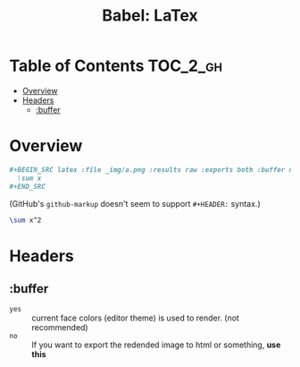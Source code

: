 #+TITLE: Babel: LaTex

* Table of Contents :TOC_2_gh:
- [[#overview][Overview]]
- [[#headers][Headers]]
  - [[#buffer][:buffer]]

* Overview
#+BEGIN_SRC org
  ,#+BEGIN_SRC latex :file _img/a.png :results raw :exports both :buffer no
    \sum x
  ,#+END_SRC
#+END_SRC
(GitHub's ~github-markup~ doesn't seem to support ~#+HEADER:~ syntax.)

#+BEGIN_SRC latex :file _img/a.png :results raw :exports both :buffer no
  \sum x^2
#+END_SRC

#+RESULTS:
[[file:_img/a.png]]


* Headers
** :buffer
- ~yes~ :: current face colors (editor theme) is used to render. (not recommended)
- ~no~  :: If you want to export the redended image to html or something, *use this*
